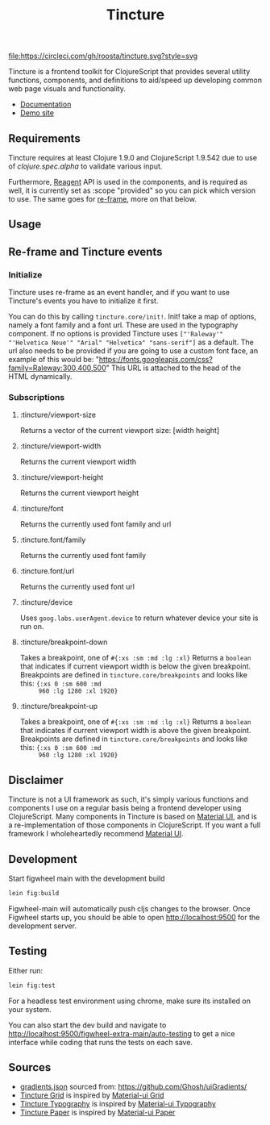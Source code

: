#+TITLE: Tincture

[[https://circleci.com/gh/roosta/tincture][file:https://circleci.com/gh/roosta/tincture.svg?style=svg]]


Tincture is a frontend toolkit for ClojureScript that provides several
utility functions, components, and definitions to aid/speed up
developing common web page visuals and functionality.

- [[https://roosta.github.io/tincture/][Documentation]]
- [[http://tincture.roosta.sh][Demo site]]

** Requirements

   Tincture requires at least Clojure 1.9.0 and ClojureScript 1.9.542
   due to use of [[ https://cljs.github.io/api/cljs.spec.alpha/ ][clojure.spec.alpha]] to validate various
   input.

   Furthermore, [[https://github.com/reagent-project/reagent][Reagent]] API is used in the components, and is required
   as well, it is currently set as :scope "provided" so you can pick
   which version to use. The same goes for [[https://github.com/Day8/re-frame][re-frame]], more on that
   below.

** Usage
** Re-frame and Tincture events
*** Initialize
   Tincture uses re-frame as an event handler, and if you want to use
   Tincture's events you have to initialize it first.

   You can do this by calling ~tincture.core/init!~. Init! take a map of
   options, namely a font family and a font url. These are used in the
   typography component. If no options is provided Tincture uses
   ~["'Raleway'" "'Helvetica Neue'" "Arial" "Helvetica" "sans-serif"]~
   as a default. The url also needs to be provided if you are going to
   use a custom font face, an example of this would be:
   "https://fonts.googleapis.com/css?family=Raleway:300,400,500"
   This URL is attached to the head of the HTML dynamically.
*** Subscriptions
**** :tincture/viewport-size
     Returns a vector of the current viewport size: [width height]
**** :tincture/viewport-width
     Returns the current viewport width
**** :tincture/viewport-height
     Returns the current viewport height
**** :tincture/font
     Returns the currently used font family and url
**** :tincture.font/family
     Returns the currently used font family
**** :tincture.font/url
     Returns the currently used font url
**** :tincture/device
     Uses ~goog.labs.userAgent.device~ to return whatever device your
     site is run on.
**** :tincture/breakpoint-down
     Takes a breakpoint, one of ~#{:xs :sm :md :lg :xl}~ Returns a
     ~boolean~ that indicates if current viewport width is below the
     given breakpoint. Breakpoints are defined in
     ~tincture.core/breakpoints~ and looks like this: ~{:xs 0 :sm 600 :md
     960 :lg 1280 :xl 1920}~
**** :tincture/breakpoint-up
     Takes a breakpoint, one of ~#{:xs :sm :md :lg :xl}~ Returns a
     ~boolean~ that indicates if current viewport width is above the
     given breakpoint. Breakpoints are defined in
     ~tincture.core/breakpoints~ and looks like this: ~{:xs 0 :sm 600 :md
     960 :lg 1280 :xl 1920}~
** Disclaimer
   Tincture is not a UI framework as such, it's simply various
   functions and components I use on a regular basis being a frontend
   developer using ClojureScript. Many components in Tincture is based
   on [[https://material-ui.com/][Material UI]], and is a re-implementation of those components in
   ClojureScript. If you want a full framework I wholeheartedly
   recommend [[https://material-ui.com/][Material UI]].

** Development
   Start figwheel main with the development build
   #+BEGIN_SRC sh
     lein fig:build
   #+END_SRC

   Figwheel-main will automatically push cljs changes to the browser. Once Figwheel
   starts up, you should be able to open http://localhost:9500 for the
   development server.

** Testing
   Either run:
   #+BEGIN_SRC sh
   lein fig:test
   #+END_SRC

   For a headless test environment using chrome, make sure its
   installed on your system.

   You can also start the dev build and navigate to
   [[http://localhost:9500/figwheel-extra-main/auto-testing][http://localhost:9500/figwheel-extra-main/auto-testing]] to get a
   nice interface while coding that runs the tests on each save.

** Sources
   - [[https://github.com/roosta/tincture/blob/master/resources/gradients.json][gradients.json]] sourced from: https://github.com/Ghosh/uiGradients/
   - [[https://github.com/roosta/tincture/blob/master/src/tincture/grid.cljs][Tincture Grid]] is inspired by [[https://material-ui.com/layout/grid/][Material-ui Grid]]
   - [[https://github.com/roosta/tincture/blob/master/src/tincture/typography.cljs][Tincture Typography]] is inspired by [[https://material-ui.com/style/typography/][Material-ui Typography]]
   - [[https://github.com/roosta/tincture/blob/master/src/tincture/paper.cljs][Tincture Paper]] is inspired by [[https://material-ui.com/components/paper/][Material-ui Paper]]
